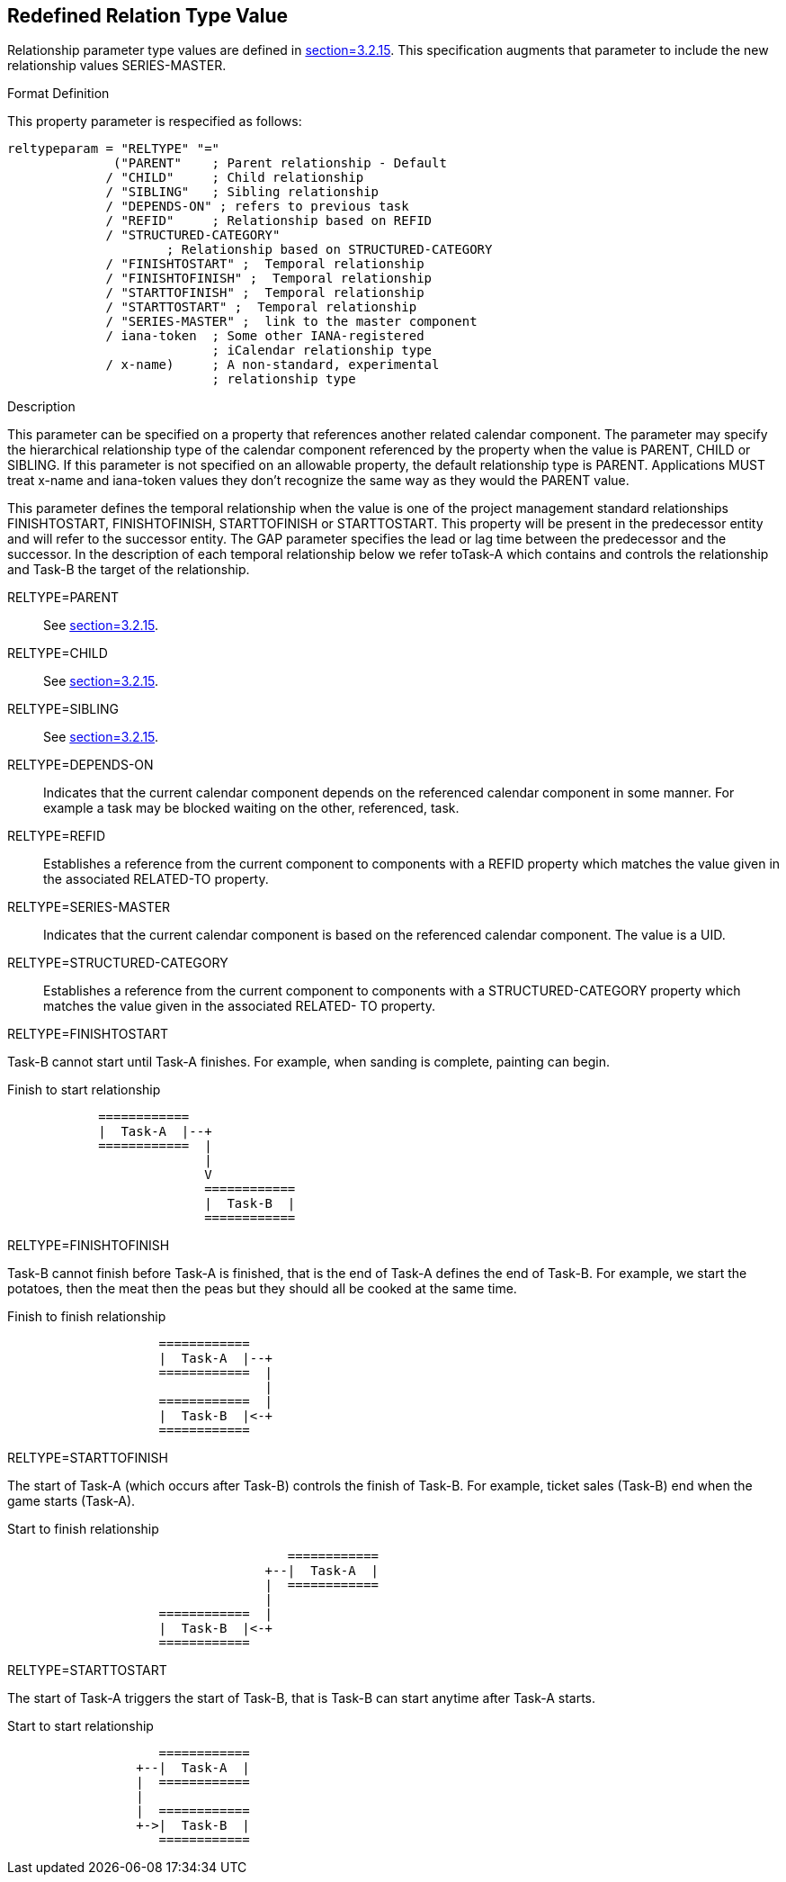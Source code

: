 [[redefined_relation_type_value]]
== Redefined Relation Type Value

Relationship parameter type values are defined in
<<RFC5545,section=3.2.15>>.  This specification augments that parameter to include the
new relationship values SERIES-MASTER.

Format Definition::
--
This property parameter is respecified as follows:

[source,bnf]
----
reltypeparam = "RELTYPE" "="
              ("PARENT"    ; Parent relationship - Default
             / "CHILD"     ; Child relationship
             / "SIBLING"   ; Sibling relationship
             / "DEPENDS-ON" ; refers to previous task
             / "REFID"     ; Relationship based on REFID
             / "STRUCTURED-CATEGORY"
                     ; Relationship based on STRUCTURED-CATEGORY
             / "FINISHTOSTART" ;  Temporal relationship
             / "FINISHTOFINISH" ;  Temporal relationship
             / "STARTTOFINISH" ;  Temporal relationship
             / "STARTTOSTART" ;  Temporal relationship
             / "SERIES-MASTER" ;  link to the master component
             / iana-token  ; Some other IANA-registered
                           ; iCalendar relationship type
             / x-name)     ; A non-standard, experimental
                           ; relationship type
----
--

Description::
--
This parameter can be specified on a property that
references another related calendar component.  The parameter may
specify the hierarchical relationship type of the calendar
component referenced by the property when the value is PARENT,
CHILD or SIBLING.  If this parameter is not specified on an
allowable property, the default relationship type is PARENT.
Applications MUST treat x-name and iana-token values they don't
recognize the same way as they would the PARENT value.

This parameter defines the temporal relationship when the value is
one of the project management standard relationships
FINISHTOSTART, FINISHTOFINISH, STARTTOFINISH or STARTTOSTART.
This property will be present in the predecessor entity and will
refer to the successor entity.  The GAP parameter specifies the
lead or lag time between the predecessor and the successor.  In
the description of each temporal relationship below we refer toTask-A which contains and controls the relationship and Task-B the
target of the relationship.
--

RELTYPE=PARENT::  See <<RFC5545,section=3.2.15>>.

RELTYPE=CHILD::  See <<RFC5545,section=3.2.15>>.

RELTYPE=SIBLING::  See <<RFC5545,section=3.2.15>>.

RELTYPE=DEPENDS-ON::  Indicates that the current calendar component
   depends on the referenced calendar component in some manner.  For
   example a task may be blocked waiting on the other, referenced,
   task.

RELTYPE=REFID::  Establishes a reference from the current component to
   components with a REFID property which matches the value given in
   the associated RELATED-TO property.

RELTYPE=SERIES-MASTER::  Indicates that the current calendar component
  is based on the referenced calendar component.  The value is a UID.

RELTYPE=STRUCTURED-CATEGORY::  Establishes a reference from the
  current component to components with a STRUCTURED-CATEGORY
  property which matches the value given in the associated RELATED-
  TO property.

RELTYPE=FINISHTOSTART::
--
Task-B cannot start until Task-A finishes.
For example, when sanding is complete, painting can begin.

[[finishtostart]]
.Finish to start relationship
....
            ============
            |  Task-A  |--+
            ============  |
                          |
                          V
                          ============
                          |  Task-B  |
                          ============
....
--

RELTYPE=FINISHTOFINISH::
--
Task-B cannot finish before Task-A is
   finished, that is the end of Task-A defines the end of Task-B.
   For example, we start the potatoes, then the meat then the peas
   but they should all be cooked at the same time.

[[finishtofinish]]
.Finish to finish relationship
....
                    ============
                    |  Task-A  |--+
                    ============  |
                                  |
                    ============  |
                    |  Task-B  |<-+
                    ============
....
--

RELTYPE=STARTTOFINISH::
--
The start of Task-A (which occurs after Task-B) controls the
finish of Task-B.  For example, ticket sales
(Task-B) end when the game starts (Task-A).

[[starttofinish]]
.Start to finish relationship
....
                                     ============
                                  +--|  Task-A  |
                                  |  ============
                                  |
                    ============  |
                    |  Task-B  |<-+
                    ============
....
--

RELTYPE=STARTTOSTART::
--
The start of Task-A triggers the start of
Task-B, that is Task-B can start anytime after Task-A starts.

[[starttostart]]
.Start to start relationship
....
                    ============
                 +--|  Task-A  |
                 |  ============
                 |
                 |  ============
                 +->|  Task-B  |
                    ============
....
--
